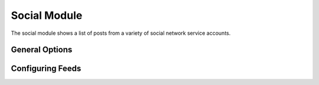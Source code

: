 #############
Social Module
#############

The social module shows a list of posts from a variety of social network service accounts.

===============
General Options
===============

======================
Configuring Feeds
======================

